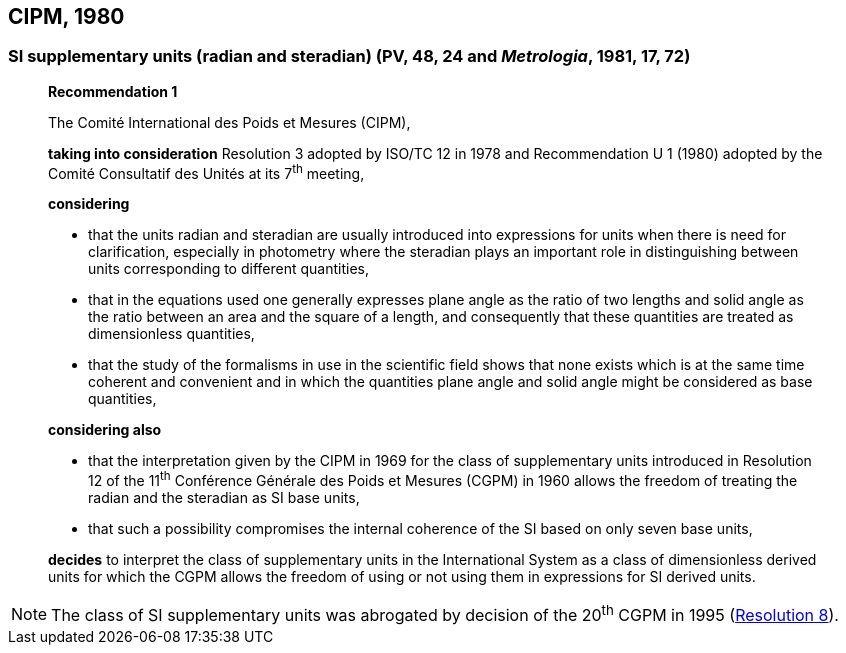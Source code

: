 [[cipm1980]]
== CIPM, 1980

[[cipm1980r1]]
=== SI supplementary units (radian and steradian) (PV, 48, 24 and _Metrologia_, 1981, 17, 72)

____
[align=center]
*Recommendation 1*

The Comité International des Poids et Mesures (CIPM),

*taking into consideration* Resolution 3 adopted by ISO/TC 12 in 1978 and Recommendation U 1 (1980) adopted by the Comité Consultatif des Unités at its 7^th^ meeting,

*considering*

* that the units radian and steradian are usually introduced into expressions for units when there is need for clarification, especially in photometry where the steradian plays an important role in distinguishing between units corresponding to different quantities,
* that in the equations used one generally expresses plane angle as the ratio of two lengths and solid angle as the ratio between an area and the square of a length, and consequently that these quantities are treated as dimensionless quantities,
* that the study of the formalisms in use in the scientific field shows that none exists which is at the same time coherent and convenient and in which the quantities plane angle and solid angle might be considered as base quantities,

*considering also*

* that the interpretation given by the CIPM in 1969 for the class of supplementary units introduced in Resolution 12 of the 11^th^ Conférence Générale des Poids et Mesures (CGPM) in 1960 allows the freedom of treating the radian and the steradian as SI base units,
* that such a possibility compromises the internal coherence of the SI based on only seven base units,

*decides* to interpret the class of supplementary units in the International System as a class of dimensionless derived units for which the CGPM allows the freedom of using or not using them in expressions for SI derived units.
____

NOTE: The class of SI supplementary units was abrogated by decision of the 20^th^ CGPM in 1995 (<<cgpm20th1995r8,Resolution 8>>).